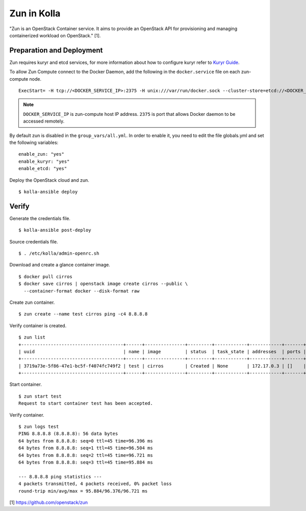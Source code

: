 Zun in Kolla
============

"Zun is an OpenStack Container service. It aims to provide an
OpenStack API for provisioning and managing containerized
workload on OpenStack." [1].

Preparation and Deployment
--------------------------

Zun requires kuryr and etcd services, for more information about how to
configure kuryr refer to `Kuryr Guide <https://docs.openstack.org/kolla-ansible/latest/kuryr-guide.html>`_.

To allow Zun Compute connect to the Docker Daemon, add the following in the
``docker.service`` file on each zun-compute node.

::

  ExecStart= -H tcp://<DOCKER_SERVICE_IP>:2375 -H unix:///var/run/docker.sock --cluster-store=etcd://<DOCKER_SERVICE_IP>:2379 --cluster-advertise=<DOCKER_SERVICE_IP>:2375

.. note::

  ``DOCKER_SERVICE_IP`` is zun-compute host IP address. ``2375`` is port that
  allows Docker daemon to be accessed remotely.

By default zun is disabled in the ``group_vars/all.yml``.
In order to enable it, you need to edit the file globals.yml and set the
following variables:

::

  enable_zun: "yes"
  enable_kuryr: "yes"
  enable_etcd: "yes"

Deploy the OpenStack cloud and zun.

::

  $ kolla-ansible deploy

Verify
------

Generate the credentials file.

::

  $ kolla-ansible post-deploy

Source credentials file.

::

  $ . /etc/kolla/admin-openrc.sh

Download and create a glance container image.

::

  $ docker pull cirros
  $ docker save cirros | openstack image create cirros --public \
    --container-format docker --disk-format raw

Create zun container.

::

  $ zun create --name test cirros ping -c4 8.8.8.8

Verify container is created.

::

  $ zun list
  +--------------------------------------+------+---------------+---------+------------+------------+-------+
  | uuid                                 | name | image         | status  | task_state | addresses  | ports |
  +--------------------------------------+------+---------------+---------+------------+------------+-------+
  | 3719a73e-5f86-47e1-bc5f-f4074fc749f2 | test | cirros        | Created | None       | 172.17.0.3 | []    |
  +--------------------------------------+------+---------------+---------+------------+------------+-------+

Start container.

::

  $ zun start test
  Request to start container test has been accepted.

Verify container.

::

  $ zun logs test
  PING 8.8.8.8 (8.8.8.8): 56 data bytes
  64 bytes from 8.8.8.8: seq=0 ttl=45 time=96.396 ms
  64 bytes from 8.8.8.8: seq=1 ttl=45 time=96.504 ms
  64 bytes from 8.8.8.8: seq=2 ttl=45 time=96.721 ms
  64 bytes from 8.8.8.8: seq=3 ttl=45 time=95.884 ms

  --- 8.8.8.8 ping statistics ---
  4 packets transmitted, 4 packets received, 0% packet loss
  round-trip min/avg/max = 95.884/96.376/96.721 ms

[1] https://github.com/openstack/zun
